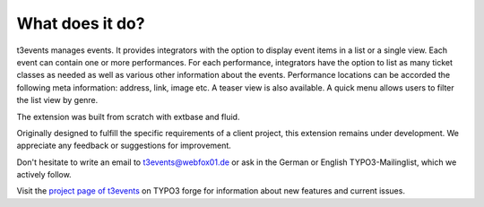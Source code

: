 ﻿

.. ==================================================
.. FOR YOUR INFORMATION
.. --------------------------------------------------
.. -*- coding: utf-8 -*- with BOM.

.. ==================================================
.. DEFINE SOME TEXTROLES
.. --------------------------------------------------
.. role::   underline
.. role::   typoscript(code)
.. role::   ts(typoscript)
   :class:  typoscript
.. role::   php(code)


What does it do?
^^^^^^^^^^^^^^^^

t3events manages events. It provides integrators with the option to
display event items in a list or a single view. Each event can contain
one or more performances. For each performance, integrators have the
option to list as many ticket classes as needed as well as various
other information about the events. Performance locations can be
accorded the following meta information: address, link, image etc. A
teaser view is also available. A quick menu allows users to filter the
list view by genre.

The extension was built from scratch with extbase and fluid.

Originally designed to fulfill the specific requirements of a client
project, this extension remains under development. We appreciate any
feedback or suggestions for improvement.

Don't hesitate to write an email to `t3events@webfox01.de
<mailto:t3events@webfox01.de>`_ or ask in the German or English
TYPO3-Mailinglist, which we actively follow.

Visit the `project page of t3events <http://forge.typo3.org/projects
/extension-t3events>`_ on TYPO3 forge for information about new
features and current issues.

